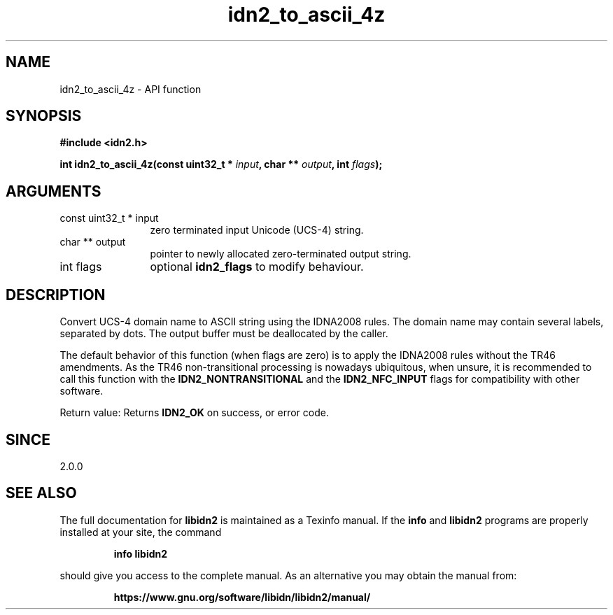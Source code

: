 .\" DO NOT MODIFY THIS FILE!  It was generated by gdoc.
.TH "idn2_to_ascii_4z" 3 "2.3.1.48-1925" "libidn2" "libidn2"
.SH NAME
idn2_to_ascii_4z \- API function
.SH SYNOPSIS
.B #include <idn2.h>
.sp
.BI "int idn2_to_ascii_4z(const uint32_t * " input ", char ** " output ", int " flags ");"
.SH ARGUMENTS
.IP "const uint32_t * input" 12
zero terminated input Unicode (UCS\-4) string.
.IP "char ** output" 12
pointer to newly allocated zero\-terminated output string.
.IP "int flags" 12
optional \fBidn2_flags\fP to modify behaviour.
.SH "DESCRIPTION"
Convert UCS\-4 domain name to ASCII string using the IDNA2008
rules.  The domain name may contain several labels, separated by dots.
The output buffer must be deallocated by the caller.

The default behavior of this function (when flags are zero) is to apply
the IDNA2008 rules without the TR46 amendments. As the TR46
non\-transitional processing is nowadays ubiquitous, when unsure, it is
recommended to call this function with the \fBIDN2_NONTRANSITIONAL\fP
and the \fBIDN2_NFC_INPUT\fP flags for compatibility with other software.

Return value: Returns \fBIDN2_OK\fP on success, or error code.
.SH "SINCE"
2.0.0
.SH "SEE ALSO"
The full documentation for
.B libidn2
is maintained as a Texinfo manual.  If the
.B info
and
.B libidn2
programs are properly installed at your site, the command
.IP
.B info libidn2
.PP
should give you access to the complete manual.
As an alternative you may obtain the manual from:
.IP
.B https://www.gnu.org/software/libidn/libidn2/manual/
.PP
